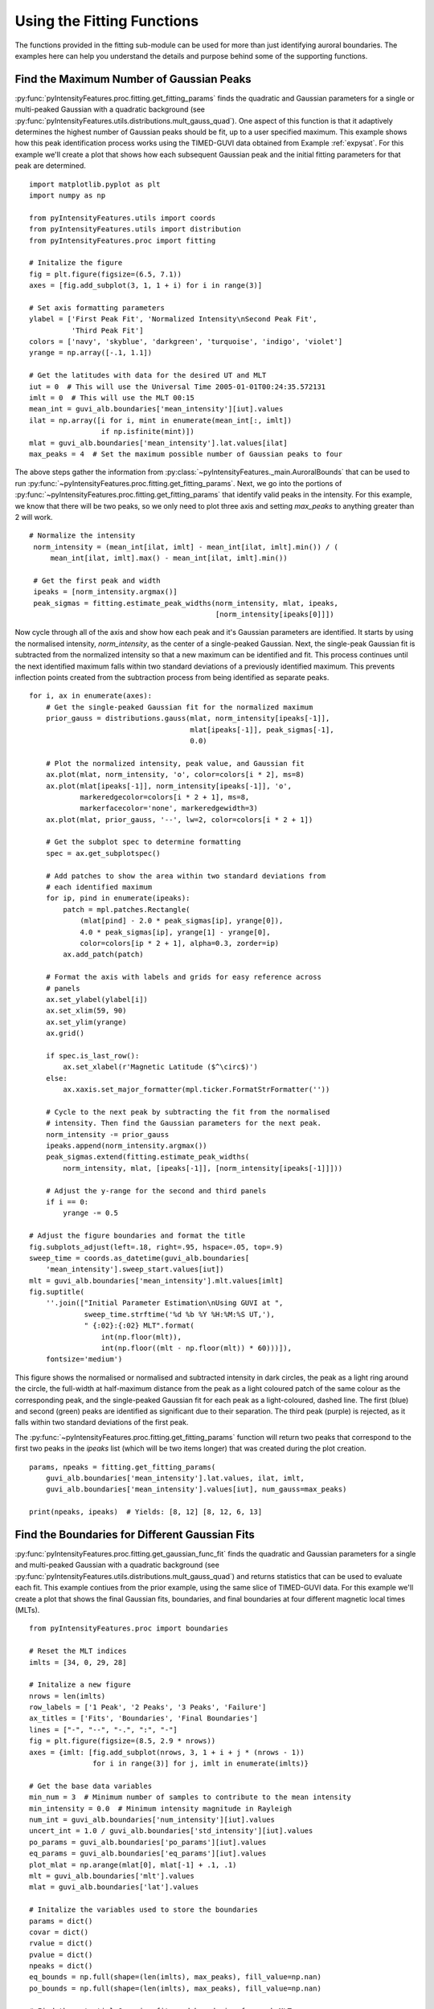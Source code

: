 .. _exfitting:

Using the Fitting Functions
===========================

The functions provided in the fitting sub-module can be used for more than
just identifying auroral boundaries.  The examples here can help you understand
the details and purpose behind some of the supporting functions.

Find the Maximum Number of Gaussian Peaks
-----------------------------------------

:py:func:`pyIntensityFeatures.proc.fitting.get_fitting_params` finds the
quadratic and Gaussian parameters for a single or multi-peaked Gaussian with
a quadratic background (see
:py:func:`pyIntensityFeatures.utils.distributions.mult_gauss_quad`). One aspect
of this function is that it adaptively determines the highest number of Gaussian
peaks should be fit, up to a user specified maximum. This example shows how
this peak identification process works using the TIMED-GUVI data obtained
from Example :ref:`expysat`.  For this example we'll create a plot that shows
how each subsequent Gaussian peak and the initial fitting parameters for that
peak are determined.

::

   import matplotlib.pyplot as plt
   import numpy as np

   from pyIntensityFeatures.utils import coords
   from pyIntensityFeatures.utils import distribution
   from pyIntensityFeatures.proc import fitting

   # Initalize the figure
   fig = plt.figure(figsize=(6.5, 7.1))
   axes = [fig.add_subplot(3, 1, 1 + i) for i in range(3)]

   # Set axis formatting parameters
   ylabel = ['First Peak Fit', 'Normalized Intensity\nSecond Peak Fit',
             'Third Peak Fit']
   colors = ['navy', 'skyblue', 'darkgreen', 'turquoise', 'indigo', 'violet']
   yrange = np.array([-.1, 1.1])

   # Get the latitudes with data for the desired UT and MLT
   iut = 0  # This will use the Universal Time 2005-01-01T00:24:35.572131
   imlt = 0  # This will use the MLT 00:15
   mean_int = guvi_alb.boundaries['mean_intensity'][iut].values
   ilat = np.array([i for i, mint in enumerate(mean_int[:, imlt])
                    if np.isfinite(mint)])
   mlat = guvi_alb.boundaries['mean_intensity'].lat.values[ilat]
   max_peaks = 4  # Set the maximum possible number of Gaussian peaks to four


The above steps gather the information from
:py:class:`~pyIntensityFeatures._main.AuroralBounds` that can be used to run
:py:func:`~pyIntensityFeatures.proc.fitting.get_fitting_params`. Next, we go
into the portions of
:py:func:`~pyIntensityFeatures.proc.fitting.get_fitting_params` that identify
valid peaks in the intensity. For this example, we know that there will be two
peaks, so we only need to plot three axis and setting `max_peaks` to anything
greater than 2 will work.

::

   # Normalize the intensity
    norm_intensity = (mean_int[ilat, imlt] - mean_int[ilat, imlt].min()) / (
        mean_int[ilat, imlt].max() - mean_int[ilat, imlt].min())

    # Get the first peak and width
    ipeaks = [norm_intensity.argmax()]
    peak_sigmas = fitting.estimate_peak_widths(norm_intensity, mlat, ipeaks,
                                               [norm_intensity[ipeaks[0]]])

Now cycle through all of the axis and show how each peak and it's Gaussian
parameters are identified.  It starts by using the normalised intensity,
`norm_intensity`, as the center of a single-peaked Gaussian.  Next, the
single-peak Gaussian fit is subtracted from the normalized intensity so that
a new maximum can be identified and fit.  This process continues until the next
identified maximum falls within two standard deviations of a previously
identified maximum.  This prevents inflection points created from the
subtraction process from being identified as separate peaks.

::

   for i, ax in enumerate(axes):
       # Get the single-peaked Gaussian fit for the normalized maximum
       prior_gauss = distributions.gauss(mlat, norm_intensity[ipeaks[-1]],
                                         mlat[ipeaks[-1]], peak_sigmas[-1],
                                         0.0)

       # Plot the normalized intensity, peak value, and Gaussian fit
       ax.plot(mlat, norm_intensity, 'o', color=colors[i * 2], ms=8)
       ax.plot(mlat[ipeaks[-1]], norm_intensity[ipeaks[-1]], 'o',
               markeredgecolor=colors[i * 2 + 1], ms=8,
               markerfacecolor='none', markeredgewidth=3)
       ax.plot(mlat, prior_gauss, '--', lw=2, color=colors[i * 2 + 1])

       # Get the subplot spec to determine formatting
       spec = ax.get_subplotspec()

       # Add patches to show the area within two standard deviations from
       # each identified maximum
       for ip, pind in enumerate(ipeaks):
           patch = mpl.patches.Rectangle(
               (mlat[pind] - 2.0 * peak_sigmas[ip], yrange[0]),
               4.0 * peak_sigmas[ip], yrange[1] - yrange[0],
               color=colors[ip * 2 + 1], alpha=0.3, zorder=ip)
           ax.add_patch(patch)

       # Format the axis with labels and grids for easy reference across
       # panels
       ax.set_ylabel(ylabel[i])
       ax.set_xlim(59, 90)
       ax.set_ylim(yrange)
       ax.grid()

       if spec.is_last_row():
           ax.set_xlabel(r'Magnetic Latitude ($^\circ$)')
       else:
           ax.xaxis.set_major_formatter(mpl.ticker.FormatStrFormatter(''))

       # Cycle to the next peak by subtracting the fit from the normalised
       # intensity. Then find the Gaussian parameters for the next peak.
       norm_intensity -= prior_gauss
       ipeaks.append(norm_intensity.argmax())
       peak_sigmas.extend(fitting.estimate_peak_widths(
           norm_intensity, mlat, [ipeaks[-1]], [norm_intensity[ipeaks[-1]]]))

       # Adjust the y-range for the second and third panels
       if i == 0:
           yrange -= 0.5

   # Adjust the figure boundaries and format the title
   fig.subplots_adjust(left=.18, right=.95, hspace=.05, top=.9)
   sweep_time = coords.as_datetime(guvi_alb.boundaries[
       'mean_intensity'].sweep_start.values[iut])
   mlt = guvi_alb.boundaries['mean_intensity'].mlt.values[imlt]
   fig.suptitle(
       ''.join(["Initial Parameter Estimation\nUsing GUVI at ",
                sweep_time.strftime('%d %b %Y %H:%M:%S UT,'),
                " {:02}:{:02} MLT".format(
                    int(np.floor(mlt)),
                    int(np.floor((mlt - np.floor(mlt)) * 60)))]),
       fontsize='medium')


This figure shows the normalised or normalised and subtracted intensity in dark
circles, the peak as a light ring around the circle, the full-width at
half-maximum distance from the peak as a light coloured patch of the same colour
as the corresponding peak, and the single-peaked Gaussian fit for each peak
as a light-coloured, dashed line.  The first (blue) and second (green) peaks
are identified as significant due to their separation.  The third peak (purple)
is rejected, as it falls within two standard deviations of the first peak.

.. image:: ../figures/adaptive_peak_id.png

The :py:func:`~pyIntensityFeatures.proc.fitting.get_fitting_params` function
will return two peaks that correspond to the first two peaks in the `ipeaks`
list (which will be two items longer) that was created during the plot creation.

::

   params, npeaks = fitting.get_fitting_params(
       guvi_alb.boundaries['mean_intensity'].lat.values, ilat, imlt,
       guvi_alb.boundaries['mean_intensity'].values[iut], num_gauss=max_peaks)

   print(npeaks, ipeaks)  # Yields: [8, 12] [8, 12, 6, 13]

   
Find the Boundaries for Different Gaussian Fits
-----------------------------------------------

:py:func:`pyIntensityFeatures.proc.fitting.get_gaussian_func_fit` finds the
quadratic and Gaussian parameters for a single and multi-peaked Gaussian with
a quadratic background (see
:py:func:`pyIntensityFeatures.utils.distributions.mult_gauss_quad`) and returns
statistics that can be used to evaluate each fit. This example contiues from
the prior example, using the same slice of TIMED-GUVI data. For this example
we'll create a plot that shows the final Gaussian fits, boundaries, and final
boundaries at four different magnetic local times (MLTs).

::

   from pyIntensityFeatures.proc import boundaries

   # Reset the MLT indices
   imlts = [34, 0, 29, 28]

   # Initalize a new figure
   nrows = len(imlts)
   row_labels = ['1 Peak', '2 Peaks', '3 Peaks', 'Failure']
   ax_titles = ['Fits', 'Boundaries', 'Final Boundaries']
   lines = ["-", "--", "-.", ":", "-"]
   fig = plt.figure(figsize=(8.5, 2.9 * nrows))
   axes = {imlt: [fig.add_subplot(nrows, 3, 1 + i + j * (nrows - 1))
                  for i in range(3)] for j, imlt in enumerate(imlts)}

   # Get the base data variables
   min_num = 3  # Minimum number of samples to contribute to the mean intensity
   min_intensity = 0.0  # Minimum intensity magnitude in Rayleigh
   num_int = guvi_alb.boundaries['num_intensity'][iut].values
   uncert_int = 1.0 / guvi_alb.boundaries['std_intensity'][iut].values
   po_params = guvi_alb.boundaries['po_params'][iut].values
   eq_params = guvi_alb.boundaries['eq_params'][iut].values
   plot_mlat = np.arange(mlat[0], mlat[-1] + .1, .1)
   mlt = guvi_alb.boundaries['mlt'].values
   mlat = guvi_alb.boundaries['lat'].values

   # Initalize the variables used to store the boundaries
   params = dict()
   covar = dict()
   rvalue = dict()
   pvalue = dict()
   npeaks = dict()
   eq_bounds = np.full(shape=(len(imlts), max_peaks), fill_value=np.nan)
   po_bounds = np.full(shape=(len(imlts), max_peaks), fill_value=np.nan)

   # Find the potential Gaussian fits and boundaries for each MLT
   for ng in np.arange(1, max_peaks + 1, 1):
       # Get the single, double, or triple Gaussian fits at each MLT
       params[ng], covar[ng], rvalue[ng], pvalue[ng], npeaks[
           ng] = fitting.get_gaussian_func_fit(
               mlat, mlt, mean_int,
               guvi_alb.boundaries['std_intensity'][iut].values, num_int,
               num_gauss=ng, min_num=min_num, min_intensity=min_intensity,
               min_lat_perc=1.0)

       # Locate the boundaries at each MLT
       for i, imlt in enumerate(imlts):
           # Get the boundaries for each fit type
           for ng in params.keys():
               if ng == 2 and np.shape(params[ng][imlt]) != (9,):
                   good_shape = False
               else:
                   good_shape = True

               if good_shape and covar[ng][imlt] is not None:
                   # Get the boundaries
                   method = "single" if ng == 0 else "best"
                   bounds, good_ng = boundaries.get_eval_boundaries(
                       params[ng][imlt], covar[ng][imlt], rvalue[ng][imlt],
                       pvalue[ng][imlt], npeaks[ng][imlt], 59, 90, method)

                   eq_bounds[i, ng - 1] = bounds[0]
                   po_bounds[i, ng - 1] = bounds[1]

This has set up a figure that will have all the Gaussian fits that
:py:func:`~pyIntensityFeatures.proc.fitting.get_fitting_params` identified as
potentially valid fits in the left column, the valid boundaries for each fit
on top of the fits in the second column, and the final selected boundaries and
the fit they came from in the third column.

::

   # Cycle through each row, making the desired plots
   min_lat = []
   for i, imlt in enumerate(imlts):
       # Get the data for this MLT index
       max_int = []
       ilat = np.where(np.isfinite(mean_int[:, imlt])
                       & (num_int[:, imlt] >= min_num)
                       & (mean_int[:, imlt] >= min_intensity))[0]
       min_lat.append(mlat[ilat[0]])
       ipo = np.where(np.isfinite(po_params[imlt]))[0]
       ieq = np.where(np.isfinite(eq_params[imlt]))[0]

       # Get the accepted fits
       gauss_fits = list()
       if len(ipo) > 0:
           gauss_fits.append(distributions.mult_gauss_quad(
               plot_mlat, po_params[imlt][ipo]))

       if len(ieq) > 0 and (len(ipo) != len(ieq) or not np.all(
               po_params[imlt][ipo] == eq_params[imlt][ieq])):
           gauss_fits.append(distributions.mult_gauss_quad(
               plot_mlat, eq_params[imlt][ieq]))

       # Get the potential fitting parameters
       params, ipeaks = fitting.get_fitting_params(mlat, ilat, imlt, mean_int,
                                                   num_gauss=max_peaks)

       # Get the fit for each valid number of peaks
       valid_fits = list()
       lsq_args = (mlat[ilat], mean_int[ilat, imlt], uncert_int[ilat, imlt])
       while len(ipeaks) > 0:
           lsq_res = leastsq(fitting.gauss_quad_err, params,
                             args=lsq_args, full_output=True)

           # Evaluate the least squares output and save the results
           if lsq_res[-1] in [1, 2, 3, 4]:
               valid_fits.append(distributions.mult_gauss_quad(
                   plot_mlat, lsq_res[0]))
           else:
               valid_fits.append(np.full(shape=plot_mlat.shape,
                                         fill_value=np.nan))

           # Remove the highest order peak and its fitting parameters
           ipeaks.pop()
           params = list(np.array(params)[:-3])

       # Cycle through the columns
       for j, ax in enumerate(axes[imlt]):
           # Plot the mean intensity
           ax.plot(mlat, mean_int[:, imlt], '*',
                   color=colors[4], label='Mean')

           if j < 2:
               # Plot all potential fits
               max_fit = len(valid_fits)
               for g, gfit in enumerate(valid_fits):
                   ax.plot(plot_mlat, gfit, lines[max_fit - g],
                           color=colors[max_fit - g], lw=2,
                           label="N$_P$={:d}".format(max_fit - g))
           else:
               # Plot the accepted distribution(s)
               for g, gfit in enumerate(gauss_fits):
                   ax.plot(plot_mlat, gfit, lines[g], color=colors[g], lw=2)

           # Get the subplot spec to determine formatting
           spec = ax.get_subplotspec()

           if spec.is_first_col():
               ax.set_ylabel("{:s}\nMean Intensity (R)".format(row_labels[i]))

               if spec.is_last_row():
                   ax.legend(fontsize='small')
           else:
               ax.yaxis.set_major_formatter(mpl.ticker.FormatStrFormatter(''))

               if spec.is_last_col():
                   ax.yaxis.set_label_position("right")
                   hr = int(np.floor(mlt[imlt]))
                   mn = int(np.floor(60 * (mlt[imlt] - hr)))
                   ax.set_ylabel("{:02d}:{:02d} MLT".format(hr, mn))

           if spec.is_first_row():
               ax.set_title(ax_titles[j], fontsize='medium')

           if spec.is_last_row():
               ax.set_xlabel(r'MLat ($^\circ$)')
           else:
               ax.xaxis.set_major_formatter(mpl.ticker.FormatStrFormatter(''))

           ax.set_xlim(min(min_lat), 90)
           ymin, ymax = ax.get_ylim()
           max_int.append(ymax)
           ax.xaxis.set_major_locator(mpl.ticker.MultipleLocator(10))

       # Once all axis have been plotted for this row, adjust the y-axis range
       ymax = max(max_int)
       for j, ax in enumerate(axes[imlt]):
           ax.set_ylim(0, ymax)

           # Plot the boundaries
           if j == 1:
               for ibnd, eqb in enumerate(eq_bounds[i]):
                   if ibnd < len(valid_fits):
                       ax.plot([eqb, eqb], [0, ymax], lines[ibnd + 1],
                               color=colors[ibnd + 1], lw=2)
                       ax.plot([po_bounds[i, ibnd], po_bounds[i, ibnd]],
                               [0, ymax], lines[ibnd + 1],
                               color=colors[ibnd + 1], lw=2)
           elif j == 2:
               pbnd = guvi_alb.boundaries['po_bounds'].values[iut, imlt]
               ebnd = guvi_alb.boundaries['eq_bounds'].values[iut, imlt]
               ax.plot([pbnd, pbnd], [0, ymax], '-', color=colors[0], lw=2)
               ax.plot([ebnd, ebnd], [0, ymax], '-', color=colors[0], lw=2)

               # Also plot the uncertainty
               patch = mpl.patches.Rectangle(
                   (pbnd - guvi_alb.boundaries['po_uncert'].values[iut, imlt],
                    0),
                   2.0 * guvi_alb.boundaries['po_uncert'].values[iut, imlt],
                   ymax, color=colors[0], alpha=.2)
               ax.add_patch(patch)
               patch = mpl.patches.Rectangle(
                   (ebnd - guvi_alb.boundaries['eq_uncert'].values[iut, imlt],
                    0),
                   2.0 * guvi_alb.boundaries['eq_uncert'].values[iut, imlt],
                   ymax, color=colors[0], alpha=.2)
               ax.add_patch(patch)

   # Finish formatting the figure
   fig.suptitle('GUVI Intensity Fitting and Boundary Selection\n{:}'.format(
       sweep_time.strftime('%d %b %Y %H:%M:%S UT')), fontsize='medium')
   fig.subplots_adjust(left=.12, right=.93, hspace=.1, wspace=.1, top=.91,
                       bottom=.05)


.. image:: ../figures/boundaries_and_fits.png

This figure shows a simple example of an intensity profile that is
well-described by a single-peaked Gaussian in the top row. The adaptive peak
identification correctly identifies the scatter (with mean intensity levels near
and below 20 R) as insignificant.  The changes in the background level is
captured by the quadratic function.

The second row shows an intensity profile that is best represented by two
Gaussian peaks. The single-peaked Gaussian results in a similar boundary
location at the equatorward edge, but capturing the second peak moves the
poleward boundary by several degrees.

The third row shows a complex intensity profile that can be fit by a four-peaked
Gaussian function. The three-peaked Gaussian is used to find the boundaries, as
the four-peaked function's equatorward boundary falls outside of the allowable
latitude range. This highlights the dangers of over-fitting, and is why a
maximum of three-peaked fits is recommended in the processing.

The final row shows a period of time when a good fit could not be obtained and
no boundaries were selected, as a result.
